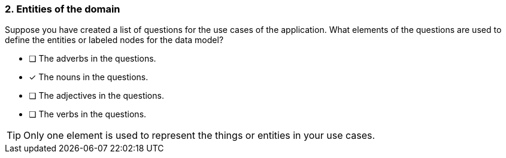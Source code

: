 [.question]
=== 2. Entities of the domain

Suppose you have created a list of questions for the use cases of the application. What elements of the questions are used to define the entities or labeled nodes for the data model?

* [ ] The adverbs in the questions.
* [x] The nouns in the questions.
* [ ] The adjectives in the questions.
* [ ] The verbs in the questions.

[TIP]
====
Only one element is used to represent the things or entities in your use cases.
====